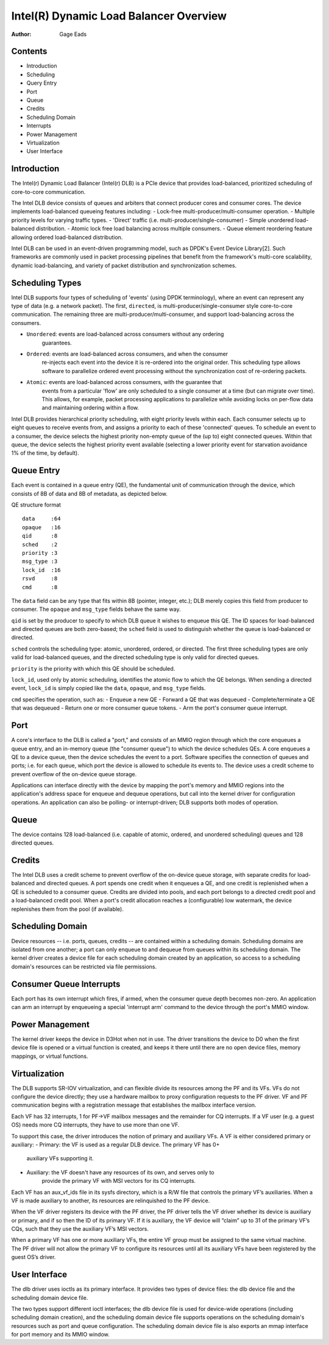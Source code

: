 .. SPDX-License-Identifier: (GPL-2.0-only OR BSD-2-Clause)

=======================================
Intel(R) Dynamic Load Balancer Overview
=======================================

:Author: Gage Eads

Contents
========

- Introduction
- Scheduling
- Query Entry
- Port
- Queue
- Credits
- Scheduling Domain
- Interrupts
- Power Management
- Virtualization
- User Interface

Introduction
============

The Intel(r) Dynamic Load Balancer (Intel(r) DLB) is a PCIe device that
provides load-balanced, prioritized scheduling of core-to-core communication.

The Intel DLB device consists of queues and arbiters that connect producer cores and
consumer cores. The device implements load-balanced queueing features including:
- Lock-free multi-producer/multi-consumer operation.
- Multiple priority levels for varying traffic types.
- 'Direct' traffic (i.e. multi-producer/single-consumer)
- Simple unordered load-balanced distribution.
- Atomic lock free load balancing across multiple consumers.
- Queue element reordering feature allowing ordered load-balanced distribution.

Intel DLB can be used in an event-driven programming model, such as DPDK's
Event Device Library[2]. Such frameworks are commonly used in packet processing
pipelines that benefit from the framework's multi-core scalability, dynamic
load-balancing, and variety of packet distribution and synchronization schemes.

Scheduling Types
================

Intel DLB supports four types of scheduling of 'events' (using DPDK
terminology), where an event can represent any type of data (e.g. a network
packet). The first, ``directed``, is multi-producer/single-consumer style
core-to-core communication. The remaining three are
multi-producer/multi-consumer, and support load-balancing across the consumers.

- ``Unordered``: events are load-balanced across consumers without any ordering
                 guarantees.

- ``Ordered``: events are load-balanced across consumers, and when the consumer
               re-injects each event into the device it is re-ordered into the
               original order. This scheduling type allows software to
               parallelize ordered event processing without the synchronization
               cost of re-ordering packets.

- ``Atomic``: events are load-balanced across consumers, with the guarantee that
              events from a particular 'flow' are only scheduled to a single
              consumer at a time (but can migrate over time). This allows, for
              example, packet processing applications to parallelize while
              avoiding locks on per-flow data and maintaining ordering within a
              flow.

Intel DLB provides hierarchical priority scheduling, with eight priority levels
within each. Each consumer selects up to eight queues to receive events from,
and assigns a priority to each of these 'connected' queues. To schedule an
event to a consumer, the device selects the highest priority non-empty queue
of the (up to) eight connected queues. Within that queue, the device selects
the highest priority event available (selecting a lower priority event for
starvation avoidance 1% of the time, by default).

Queue Entry
===========

Each event is contained in a queue entry (QE), the fundamental unit of
communication through the device, which consists of 8B of data and 8B of
metadata, as depicted below.

QE structure format
::
    data     :64
    opaque   :16
    qid      :8
    sched    :2
    priority :3
    msg_type :3
    lock_id  :16
    rsvd     :8
    cmd      :8

The ``data`` field can be any type that fits within 8B (pointer, integer,
etc.); DLB merely copies this field from producer to consumer. The ``opaque``
and ``msg_type`` fields behave the same way.

``qid`` is set by the producer to specify to which DLB queue it wishes to
enqueue this QE. The ID spaces for load-balanced and directed queues are both
zero-based; the ``sched`` field is used to distinguish whether the queue is
load-balanced or directed.

``sched`` controls the scheduling type: atomic, unordered, ordered, or
directed. The first three scheduling types are only valid for load-balanced
queues, and the directed scheduling type is only valid for directed queues.

``priority`` is the priority with which this QE should be scheduled.

``lock_id``, used only by atomic scheduling, identifies the atomic flow to
which the QE belongs. When sending a directed event, ``lock_id`` is simply
copied like the ``data``, ``opaque``, and ``msg_type`` fields.

``cmd`` specifies the operation, such as:
- Enqueue a new QE
- Forward a QE that was dequeued
- Complete/terminate a QE that was dequeued
- Return one or more consumer queue tokens.
- Arm the port's consumer queue interrupt.

Port
====

A core's interface to the DLB is called a "port," and consists of an MMIO region
through which the core enqueues a queue entry, and an in-memory queue (the
"consumer queue") to which the device schedules QEs. A core enqueues a QE to a
device queue, then the device schedules the event to a port. Software specifies
the connection of queues and ports; i.e. for each queue, which port the device
is allowed to schedule its events to. The device uses a credit scheme to
prevent overflow of the on-device queue storage.

Applications can interface directly with the device by mapping the port's
memory and MMIO regions into the application's address space for enqueue and
dequeue operations, but call into the kernel driver for configuration
operations. An application can also be polling- or interrupt-driven; DLB
supports both modes of operation.

Queue
=====

The device contains 128 load-balanced (i.e. capable of atomic, ordered, and
unordered scheduling) queues and 128 directed queues.

Credits
=======

The Intel DLB uses a credit scheme to prevent overflow of the on-device queue
storage, with separate credits for load-balanced and directed queues. A port
spends one credit when it enqueues a QE, and one credit is replenished when a
QE is scheduled to a consumer queue. Credits are divided into pools, and each
port belongs to a directed credit pool and a load-balanced credit pool. When a
port's credit allocation reaches a (configurable) low watermark, the device
replenishes them from the pool (if available).

Scheduling Domain
=================

Device resources -- i.e. ports, queues, credits -- are contained within a
scheduling domain. Scheduling domains are isolated from one another; a port can
only enqueue to and dequeue from queues within its scheduling domain. The
kernel driver creates a device file for each scheduling domain created by an
application, so access to a scheduling domain's resources can be restricted via
file permissions.

Consumer Queue Interrupts
=========================

Each port has its own interrupt which fires, if armed, when the consumer queue
depth becomes non-zero. An application can arm an interrupt by enqueueing a
special 'interrupt arm' command to the device through the port's MMIO window.

Power Management
================

The kernel driver keeps the device in D3Hot when not in use. The driver
transitions the device to D0 when the first device file is opened or a virtual
function is created, and keeps it there until there are no open device files,
memory mappings, or virtual functions.

Virtualization
==============

The DLB supports SR-IOV virtualization, and can flexible divide its resources
among the PF and its VFs. VFs do not configure the device directly; they use a
hardware mailbox to proxy configuration requests to the PF driver. VF and PF
communication begins with a registration message that establishes the mailbox
interface version.

Each VF has 32 interrupts, 1 for PF->VF mailbox messages and the remainder for
CQ interrupts. If a VF user (e.g. a guest OS) needs more CQ interrupts, they
have to use more than one VF.

To support this case, the driver introduces the notion of primary and auxiliary
VFs. A VF is either considered primary or auxiliary:
- Primary: the VF is used as a regular DLB device. The primary VF has 0+
           auxiliary VFs supporting it.
- Auxiliary: the VF doesn't have any resources of its own, and serves only to
             provide the primary VF with MSI vectors for its CQ interrupts.

Each VF has an aux_vf_ids file in its sysfs directory, which is a R/W file that
controls the primary VF’s auxiliaries. When a VF is made auxiliary to another,
its resources are relinquished to the PF device.

When the VF driver registers its device with the PF driver, the PF driver tells
the VF driver whether its device is auxiliary or primary, and if so then the ID
of its primary VF. If it is auxiliary, the VF device will “claim” up to 31 of
the primary VF’s CQs, such that they use the auxiliary VF’s MSI vectors.

When a primary VF has one or more auxiliary VFs, the entire VF group must be
assigned to the same virtual machine. The PF driver will not allow the primary
VF to configure its resources until all its auxiliary VFs have been registered
by the guest OS’s driver.

User Interface
==============

The dlb driver uses ioctls as its primary interface. It provides two types of
device files: the dlb device file and the scheduling domain device file.

The two types support different ioctl interfaces; the dlb device file is used
for device-wide operations (including scheduling domain creation), and the
scheduling domain device file supports operations on the scheduling domain's
resources such as port and queue configuration. The scheduling domain device
file is also exports an mmap interface for port memory and its MMIO window.
